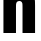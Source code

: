 SplineFontDB: 3.2
FontName: 0001_0001.ttf
FullName: Untitled92
FamilyName: Untitled92
Weight: Regular
Copyright: Copyright (c) 2022, 
UComments: "2022-6-25: Created with FontForge (http://fontforge.org)"
Version: 001.000
ItalicAngle: 0
UnderlinePosition: -100
UnderlineWidth: 50
Ascent: 800
Descent: 200
InvalidEm: 0
LayerCount: 2
Layer: 0 0 "Back" 1
Layer: 1 0 "Fore" 0
XUID: [1021 162 2050247783 354215]
OS2Version: 0
OS2_WeightWidthSlopeOnly: 0
OS2_UseTypoMetrics: 1
CreationTime: 1656144971
ModificationTime: 1656144971
OS2TypoAscent: 0
OS2TypoAOffset: 1
OS2TypoDescent: 0
OS2TypoDOffset: 1
OS2TypoLinegap: 0
OS2WinAscent: 0
OS2WinAOffset: 1
OS2WinDescent: 0
OS2WinDOffset: 1
HheadAscent: 0
HheadAOffset: 1
HheadDescent: 0
HheadDOffset: 1
OS2Vendor: 'PfEd'
DEI: 91125
Encoding: ISO8859-1
UnicodeInterp: none
NameList: AGL For New Fonts
DisplaySize: -48
AntiAlias: 1
FitToEm: 0
BeginChars: 256 1

StartChar: n
Encoding: 110 110 0
Width: 963
VWidth: 1428
Flags: HW
LayerCount: 2
Fore
SplineSet
86 1038 m 1
 400 1038 l 1
 400 928 l 1
 474.666666667 1013.33333333 557.666666667 1056 649 1056 c 0
 731.666666667 1056 791.666666667 1027 829 969 c 0
 850.333333333 936.333333333 863.333333333 902 868 866 c 0
 874 818.666666667 877 758.333333333 877 685 c 2
 877 0 l 1
 563 0 l 1
 563 644 l 2
 563 702.666666667 561 737.666666667 557 749 c 0
 545 785 520.333333333 803 483 803 c 0
 454.333333333 803 432.666666667 793 418 773 c 0
 409.333333333 760.333333333 404.333333333 746.666666667 403 732 c 0
 401 712 400 682.666666667 400 644 c 2
 400 0 l 1
 86 0 l 1
 86 1038 l 1
EndSplineSet
EndChar
EndChars
EndSplineFont
